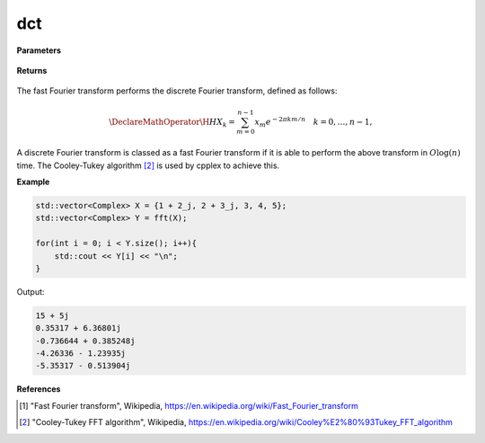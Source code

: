 
dct
=====

.. cpp:function:: constexpr std::vector<Complex> dct(const std::vector<Complex>& X, int type = 2) noexcept

   Calculates the discrete cosine transform [1]_ of a complex sequence. 

**Parameters**

    .. cpp:var:: const std::vector<Complex>& X

        A complex sequence.

**Returns**

    .. cpp:type:: std::vector<Complex>

        A complex sequence.

The fast Fourier transform performs the discrete Fourier transform, defined as follows:

.. math::

    \DeclareMathOperator\H{H}
    X_k = \sum_{m = 0}^{n - 1}x_m e^{-2\pi km/n} \quad k = 0, \ldots, n-1,

A discrete Fourier transform is classed as a fast Fourier transform if it is able to perform the above transform in :math:`O\log(n)` time. The Cooley-Tukey algorithm [2]_ is used by cpplex to achieve this.

**Example**

.. code-block:: cpp

    std::vector<Complex> X = {1 + 2_j, 2 + 3_j, 3, 4, 5};
    std::vector<Complex> Y = fft(X);

    for(int i = 0; i < Y.size(); i++){
        std::cout << Y[i] << "\n";
    }

Output:

.. code-block:: cpp

    15 + 5j
    0.35317 + 6.36801j
    -0.736644 + 0.385248j
    -4.26336 - 1.23935j
    -5.35317 - 0.513904j

**References**

.. [1] "Fast Fourier transform", Wikipedia,
        https://en.wikipedia.org/wiki/Fast_Fourier_transform
.. [2] "Cooley-Tukey FFT algorithm", Wikipedia,
        https://en.wikipedia.org/wiki/Cooley%E2%80%93Tukey_FFT_algorithm